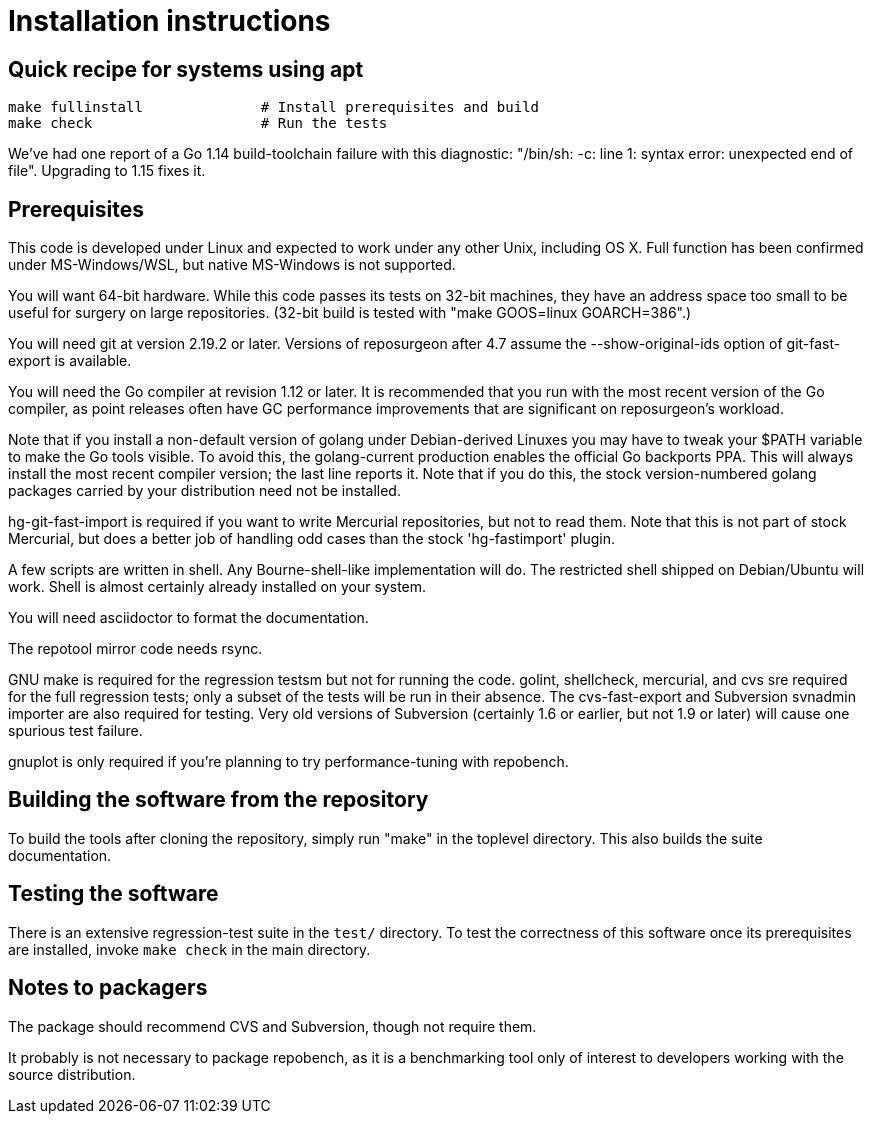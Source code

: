 = Installation instructions =

== Quick recipe for systems using apt ==

---------------------------------------------------------------------
make fullinstall              # Install prerequisites and build
make check                    # Run the tests
---------------------------------------------------------------------

We've had one report of a Go 1.14 build-toolchain failure with this
diagnostic: "/bin/sh: -c: line 1: syntax error: unexpected end of
file".  Upgrading to 1.15 fixes it.

== Prerequisites ==

This code is developed under Linux and expected to work under any
other Unix, including OS X. Full function has been confirmed under
MS-Windows/WSL, but native MS-Windows is not supported.

You will want 64-bit hardware. While this code passes its tests on 
32-bit machines, they have an address space too small to be useful
for surgery on large repositories.  (32-bit build is tested with
"make GOOS=linux GOARCH=386".)

You will need git at version 2.19.2 or later.  Versions of reposurgeon
after 4.7 assume the --show-original-ids option of git-fast-export is
available.

You will need the Go compiler at revision 1.12 or later.  It is
recommended that you run with the most recent version of the Go
compiler, as point releases often have GC performance improvements
that are significant on reposurgeon's workload.

Note that if you install a non-default version of golang under
Debian-derived Linuxes you may have to tweak your $PATH variable to
make the Go tools visible.  To avoid this, the golang-current
production enables the official Go backports PPA. This will always
install the most recent compiler version; the last line reports
it. Note that if you do this, the stock version-numbered golang
packages carried by your distribution need not be installed.

hg-git-fast-import is required if you want to write Mercurial
repositories, but not to read them. Note that this is not part of
stock Mercurial, but does a better job of handling odd cases than
the stock 'hg-fastimport' plugin.

A few scripts are written in shell. Any Bourne-shell-like
implementation will do. The restricted shell shipped on Debian/Ubuntu
will work. Shell is almost certainly already installed on your system.

You will need asciidoctor to format the documentation.

The repotool mirror code needs rsync.

GNU make is required for the regression testsm but not for running the
code.  golint, shellcheck, mercurial, and cvs sre required for
the full regression tests; only a subset of the tests will be run in
their absence.  The cvs-fast-export and Subversion svnadmin importer
are also required for testing. Very old versions of Subversion
(certainly 1.6 or earlier, but not 1.9 or later) will cause one
spurious test failure.

gnuplot is only required if you're planning to try performance-tuning
with repobench.

== Building the software from the repository ==

To build the tools after cloning the repository, simply run "make" in
the toplevel directory.  This also builds the suite documentation.

== Testing the software ==

There is an extensive regression-test suite in the `test/` directory.
To test the correctness of this software once its prerequisites are
installed, invoke `make check` in the main directory.

== Notes to packagers ==

The package should recommend CVS and Subversion, though not
require them.

It probably is not necessary to package repobench, as it is
a benchmarking tool only of interest to developers working
with the source distribution.

// end
